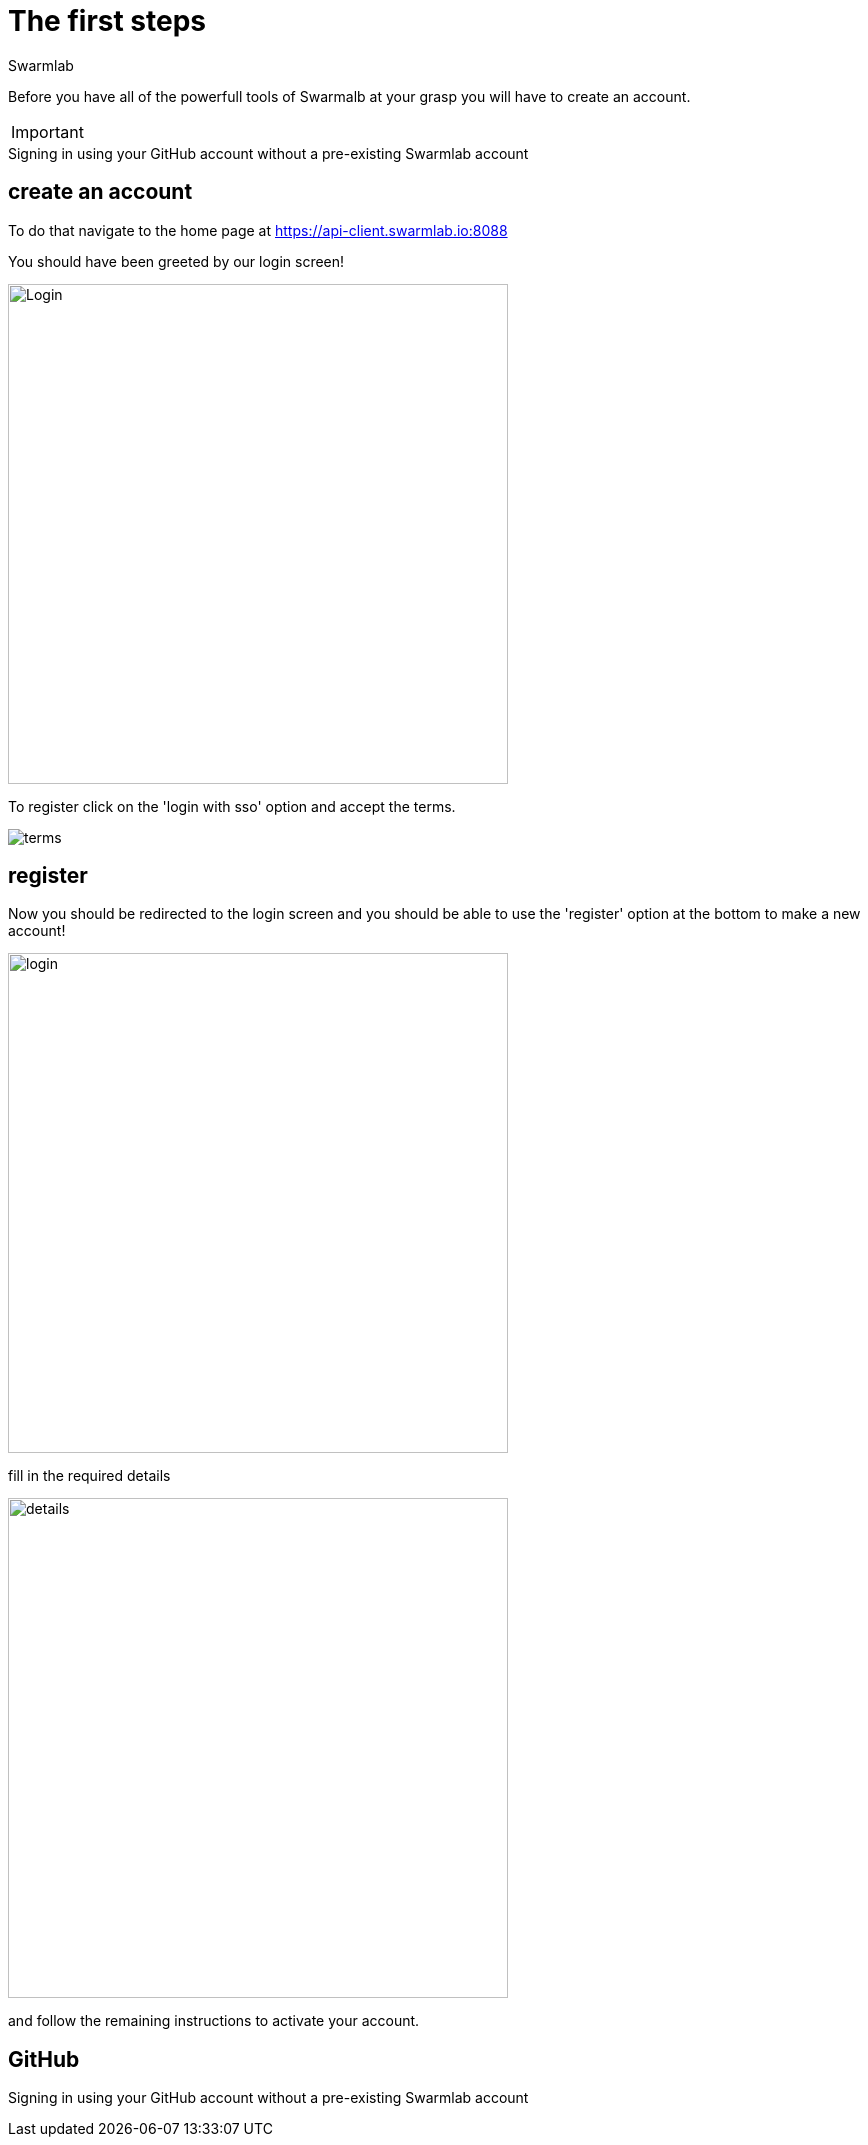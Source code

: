 = The first steps
Swarmlab
:idprefix:
:idseparator: -
:!example-caption:
:!table-caption:
:page-pagination:


Before you have all of the powerfull tools of Swarmalb at your grasp you will have to create an account.

[IMPORTANT]
====
.Optional Signing
====

[example]
Signing in using your GitHub account without a pre-existing Swarmlab account

== create an account

To do that navigate to the home page at https://api-client.swarmlab.io:8088

You should have been greeted by our login screen!

image::register:login.png[Login,500,float=center]

To register click on the 'login with sso' option and accept the terms.

image::register:terms.png[terms,float=center]

== register

Now you should be redirected to the login screen and you should be able to use the 'register' option at the bottom to make a new account! +


image::register:login_main.png[login,500,float=center]

fill in the required details

image::register:register_details.png[details,500,float=center]

and follow the remaining instructions to activate your account. +

== GitHub

Signing in using your GitHub account without a pre-existing Swarmlab account

